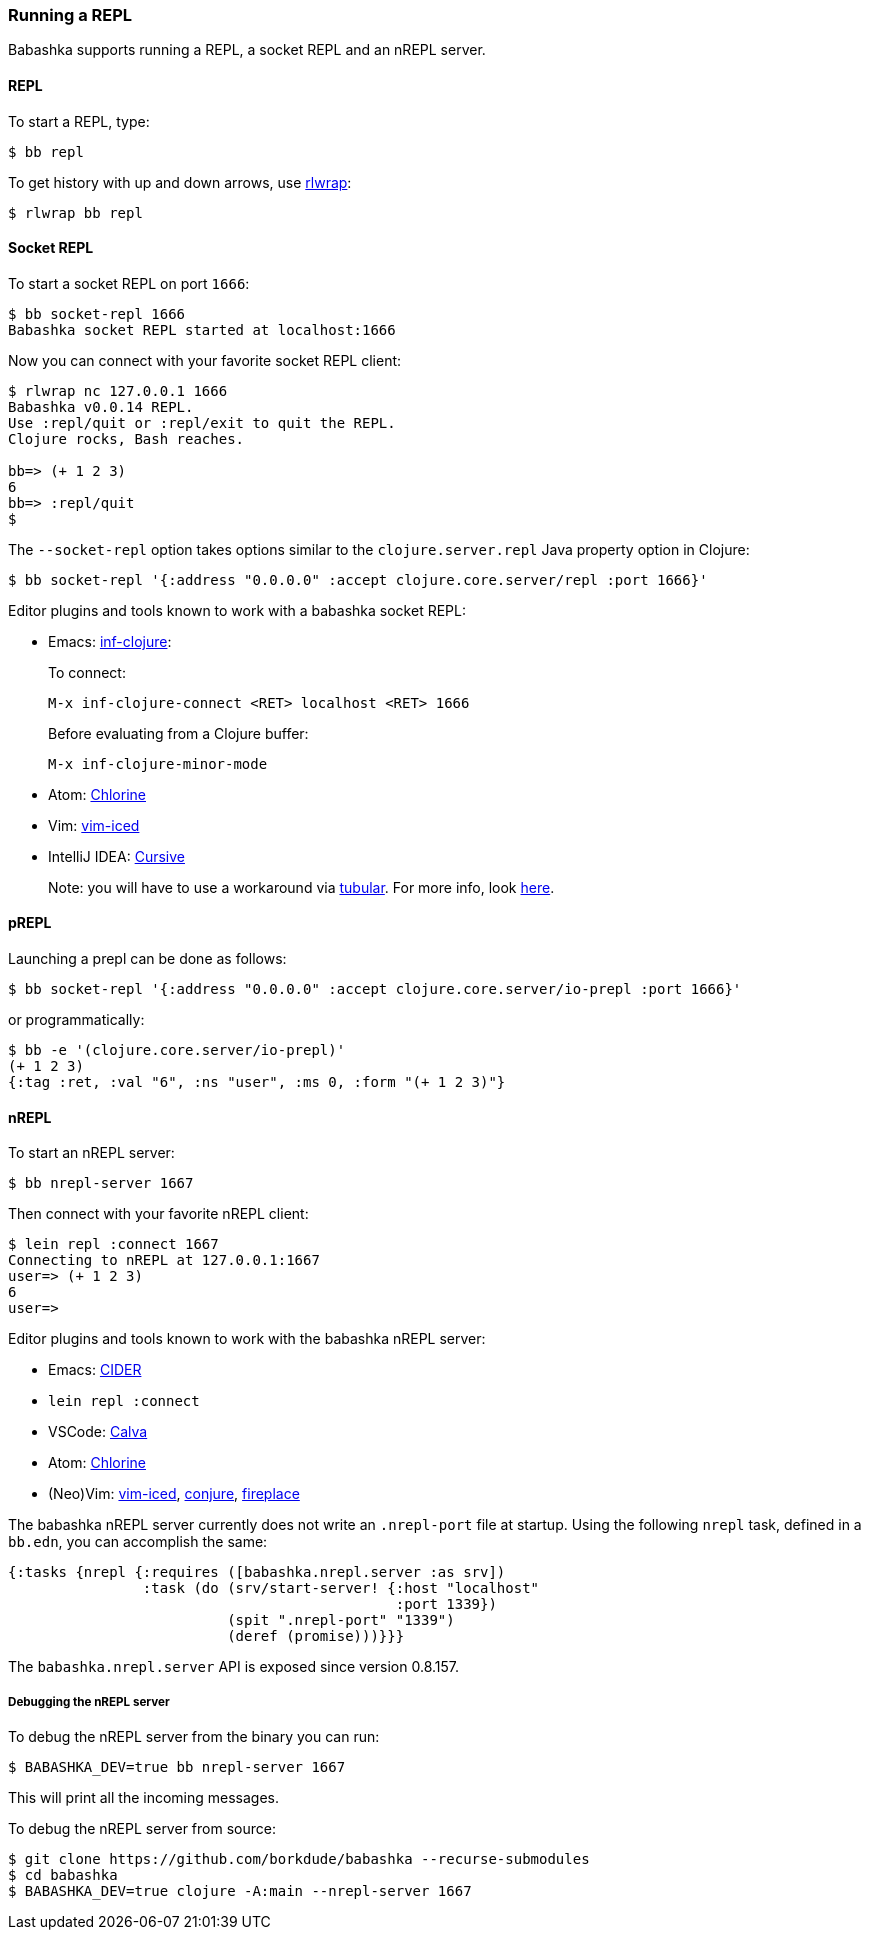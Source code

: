 [[repl]]
===  Running a REPL

Babashka supports running a REPL, a socket REPL and an nREPL server.

==== REPL

To start a REPL, type:

[source,shell]
----
$ bb repl
----

To get history with up and down arrows, use https://github.com/hanslub42/rlwrap[rlwrap]:

[source,shell]
----
$ rlwrap bb repl
----

==== Socket REPL

To start a socket REPL on port `1666`:

[source,shell]
----
$ bb socket-repl 1666
Babashka socket REPL started at localhost:1666
----

Now you can connect with your favorite socket REPL client:

[source,shell]
----
$ rlwrap nc 127.0.0.1 1666
Babashka v0.0.14 REPL.
Use :repl/quit or :repl/exit to quit the REPL.
Clojure rocks, Bash reaches.

bb=> (+ 1 2 3)
6
bb=> :repl/quit
$
----

The `--socket-repl` option takes options similar to the `clojure.server.repl`
Java property option in Clojure:

[source,clojure]
----
$ bb socket-repl '{:address "0.0.0.0" :accept clojure.core.server/repl :port 1666}'
----

Editor plugins and tools known to work with a babashka socket REPL:

* Emacs: https://github.com/clojure-emacs/inf-clojure[inf-clojure]:
+
To connect:
+
`M-x inf-clojure-connect <RET> localhost <RET> 1666`
+
Before evaluating from a Clojure buffer:
+
`M-x inf-clojure-minor-mode`
* Atom: https://github.com/mauricioszabo/atom-chlorine[Chlorine]
* Vim: https://github.com/liquidz/vim-iced[vim-iced]
* IntelliJ IDEA: https://cursive-ide.com/[Cursive]
+
Note: you will have to use a workaround via
https://github.com/mfikes/tubular[tubular]. For more info, look
https://cursive-ide.com/userguide/repl.html#repl-types[here].

==== pREPL

Launching a prepl can be done as follows:

[source,clojure]
----
$ bb socket-repl '{:address "0.0.0.0" :accept clojure.core.server/io-prepl :port 1666}'
----

or programmatically:

[source,clojure]
----
$ bb -e '(clojure.core.server/io-prepl)'
(+ 1 2 3)
{:tag :ret, :val "6", :ns "user", :ms 0, :form "(+ 1 2 3)"}
----

==== nREPL

To start an nREPL server:

[source,shell]
----
$ bb nrepl-server 1667
----

Then connect with your favorite nREPL client:

[source,clojure]
----
$ lein repl :connect 1667
Connecting to nREPL at 127.0.0.1:1667
user=> (+ 1 2 3)
6
user=>
----

Editor plugins and tools known to work with the babashka nREPL server:

* Emacs: https://docs.cider.mx/cider/platforms/babashka.html[CIDER]
* `lein repl :connect`
* VSCode: http://calva.io/[Calva]
* Atom: https://github.com/mauricioszabo/atom-chlorine[Chlorine]
* (Neo)Vim: https://github.com/liquidz/vim-iced[vim-iced],
https://github.com/Olical/conjure[conjure],
https://github.com/tpope/vim-fireplace[fireplace]

The babashka nREPL server currently does not write an `.nrepl-port` file at
startup. Using the following `nrepl` task, defined in a `bb.edn`, you can
accomplish the same:

[source,clojure]
----
{:tasks {nrepl {:requires ([babashka.nrepl.server :as srv])
                :task (do (srv/start-server! {:host "localhost"
                                              :port 1339})
                          (spit ".nrepl-port" "1339")
                          (deref (promise)))}}}
----

The `babashka.nrepl.server` API is exposed since version 0.8.157.

===== Debugging the nREPL server

To debug the nREPL server from the binary you can run:

[source,shell]
----
$ BABASHKA_DEV=true bb nrepl-server 1667
----

This will print all the incoming messages.

To debug the nREPL server from source:

[source,clojure]
----
$ git clone https://github.com/borkdude/babashka --recurse-submodules
$ cd babashka
$ BABASHKA_DEV=true clojure -A:main --nrepl-server 1667
----
